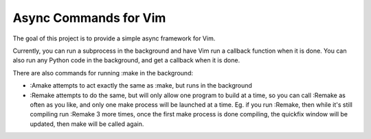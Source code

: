 Async Commands for Vim
======================

The goal of this project is to provide a simple async framework for Vim.

Currently, you can run a subprocess in the background and have Vim run a callback function when it is done. You can also run any Python code in the background, and get a callback when it is done.

There are also commands for running :make in the background:

- :Amake attempts to act exactly the same as :make, but runs in the background
- :Remake attempts to do the same, but will only allow one program to build at a time, so you can call :Remake as often as you like, and only one make process will be launched at a time. Eg. if you run :Remake, then while it's still compiling run :Remake 3 more times, once the first make process is done compiling, the quickfix window will be updated, then make will be called again.
